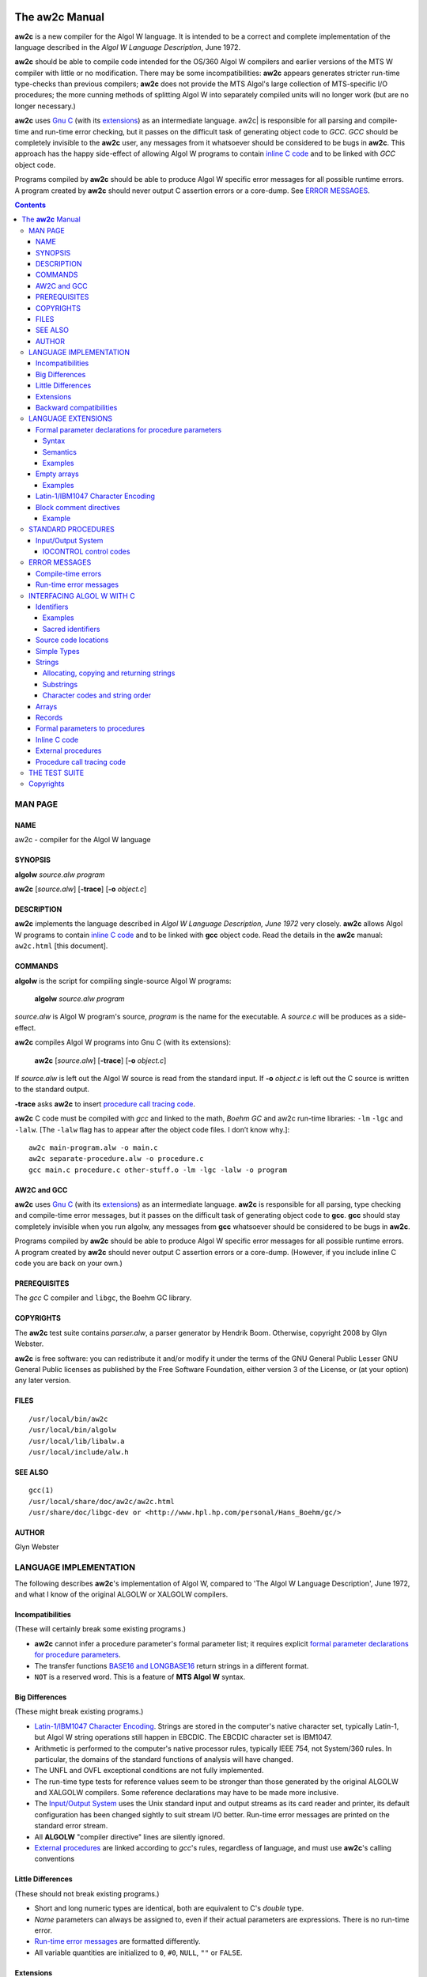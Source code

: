 .. image:: aw2c-fish.png
   :align: right

The |aw2c| Manual
*****************

|aw2c| is a new compiler for the Algol W language. It is intended to
be a correct and complete implementation of the language described in
the *Algol W Language Description*, June 1972.

|aw2c| should be able to compile code intended for the OS/360 Algol W
compilers and earlier versions of the MTS W compiler with little or no
modification. There may be some incompatibilities: |aw2c| appears
generates stricter run-time type-checks than previous compilers;
|aw2c| does not provide the MTS Algol's large collection of
MTS-specific I/O procedures; the more cunning methods of splitting
Algol W into separately compiled units will no longer work (but are no
longer necessary.)

|aw2c| uses `Gnu C`_ (with its `extensions`_) as an intermediate
language.  aw2c| is responsible for all parsing and compile-time and
run-time error checking, but it passes on the difficult task of
generating object code to *GCC*. *GCC* should be completely invisible
to the |aw2c| user, any messages from it whatsoever should be
considered to be bugs in |aw2c|.  This approach has the happy
side-effect of allowing Algol W programs to contain `inline C code`_
and to be linked with *GCC* object code.

Programs compiled by |aw2c| should be able to produce Algol W specific
error messages for all possible runtime errors.  A program created by
|aw2c| should never output C assertion errors or a core-dump.
See `ERROR MESSAGES`_.

.. Contents::


MAN PAGE
========

NAME
----

aw2c - compiler for the Algol W language

SYNOPSIS
--------

**algolw** *source.alw* *program*

**aw2c** [*source.alw*] [**-trace**] [**-o** *object.c*]

DESCRIPTION
-----------

|aw2c| implements the language described in *Algol W Language
Description, June 1972* very closely. |aw2c| allows Algol W programs
to contain `inline C code`_ and to be linked with **gcc** object code.  Read
the details in the |aw2c| manual: ``aw2c.html`` [this document].

COMMANDS
--------

**algolw** is the script for compiling single-source Algol W programs:

    **algolw** *source.alw* *program*

*source.alw* is Algol W program's source, *program* is the name for
the executable.  A *source.c* will be produces as a side-effect.

**aw2c** compiles Algol W programs into Gnu C (with its extensions):

    **aw2c** [*source.alw*] [**-trace**] [**-o** *object.c*]

If *source.alw* is left out the Algol W source is read from the standard input.
If **-o** *object.c* is left out the C source is written to the standard output.

**-trace** asks |aw2c| to insert `procedure call tracing code`_.

|aw2c| C code must be compiled with *gcc* and linked to the math,
*Boehm GC* and aw2c run-time libraries: ``-lm`` ``-lgc`` and ``-lalw``. [The
``-lalw`` flag has to appear after the object code files. I don’t know
why.]::

    aw2c main-program.alw -o main.c
    aw2c separate-procedure.alw -o procedure.c
    gcc main.c procedure.c other-stuff.o -lm -lgc -lalw -o program

AW2C and GCC
------------

|aw2c| uses `Gnu C`_ (with its `extensions`_) as an intermediate
language.  |aw2c| is responsible for all parsing, type checking and
compile-time error messages, but it passes on the difficult task of
generating object code to **gcc**. **gcc** should stay completely
invisible when you run algolw, any messages from **gcc** whatsoever
should be considered to be bugs in |aw2c|.

Programs compiled by |aw2c| should be able to produce Algol W specific
error messages for all possible runtime errors.  A program created by
|aw2c| should never output C assertion errors or a core-dump.
(However, if you include inline C code you are back on your own.)

PREREQUISITES
-------------

The *gcc* C compiler and ``libgc``, the Boehm GC library.

COPYRIGHTS
----------

The |aw2c| test suite contains *parser.alw*, a parser generator by
Hendrik Boom.  Otherwise, copyright 2008 by Glyn Webster.

|aw2c| is free software: you can redistribute it and/or modify it under
the terms of the GNU General Public Lesser GNU General Public licenses
as published by the Free Software Foundation, either version 3 of the
License, or (at your option) any later version.

FILES
-----

::

 /usr/local/bin/aw2c
 /usr/local/bin/algolw
 /usr/local/lib/libalw.a
 /usr/local/include/alw.h

SEE ALSO
--------

::

 gcc(1)
 /usr/local/share/doc/aw2c/aw2c.html
 /usr/share/doc/libgc-dev or <http://www.hpl.hp.com/personal/Hans_Boehm/gc/>

AUTHOR
------

Glyn Webster



LANGUAGE IMPLEMENTATION
=======================

The following describes |aw2c|'s implementation of Algol W, compared to
'The Algol W Language Description', June 1972, and what I know of the
original ALGOLW or XALGOLW compilers.

Incompatibilities 
-----------------

(These will certainly break some existing programs.)

- |aw2c| cannot infer a procedure parameter's formal parameter list;
  it requires explicit `formal parameter declarations for procedure parameters`_.

- The transfer functions `BASE16 and LONGBASE16`_ return strings in a
  different format.

- ``NOT`` is a reserved word. This is a feature of **MTS Algol W** syntax.

Big Differences
---------------

(These might break existing programs.)

- `Latin-1/IBM1047 Character Encoding`_. Strings are stored in the
  computer's native character set, typically Latin-1, but Algol W
  string operations still happen in EBCDIC. The EBCDIC character set
  is IBM1047.

- Arithmetic is performed to the computer's native processor rules,
  typically IEEE 754, not System/360 rules. In particular, the
  domains of the standard functions of analysis will have changed.

- The UNFL and OVFL exceptional conditions are not fully implemented.

- The run-time type tests for reference values seem to be stronger than those
  generated by the original ALGOLW and XALGOLW compilers.  Some
  reference declarations may have to be made more inclusive.
 
- The `Input/Output System`_ uses the Unix standard input and output
  streams as its card reader and printer, its default configuration has
  been changed sightly to suit stream I/O better. Run-time error
  messages are printed on the standard error stream.

- All **ALGOLW** "compiler directive" lines are silently ignored. 

- `External procedures`_ are linked according to *gcc*'s rules,
  regardless of language, and must use |aw2c|'s calling conventions

Little Differences
------------------

(These should not break existing programs.)

- Short and long numeric types are identical, both are equivalent to
  C's *double* type.

- *Name* parameters can always be assigned to, even if their actual
  parameters are expressions. There is no run-time error.

- `Run-time error messages`_ are formatted differently.  

- All variable quantities are initialized to ``0``, ``#0``, ``NULL``,
  ``""`` or ``FALSE``.

Extensions
----------

(These should not break existing programs.)

- The Algol W source code "hardware representation" is
  case-insensitive Latin-1 text.

- String constants may contain any Latin-1 or IBM1047 printable
  character, not just those listed in Apendix A of *Algol W Language
  Description*.

- A program block may return an integer. The integer will be returned
  to the operating system as an exit code.

- `Inline C code`_. 

- In references to `external procedures`_ any identifier may appear in
  the place of the ALGOL or FORTRAN keywords.

- The `Input/Output System`_ is relaxed about input record lengths.

- The Input/Output System system's "printer" is reconfigurable. There
  is an extended set of `IOCONTROL control codes`_ for reconfiguring
  the printer.

- The `TIME procedure`_ has additional control codes to allow finer
  measurements.

- Some **MTS Algol W** syntax is allowed:

  - ``~`` or ``NOT`` may be used in place of ``¬``.

  - Short comments.
    *"Comments may be written in a brief form by using the percent sign,
    ``%``, to indicate both the start and the end of a comment. Comments
    which start with percent may also be ended with a semicolon."*

  - Sequences of strings are concatenated.
    ``"string" "string"`` = ``"stringstring"``

- `Block comment directives`_.
  

Backward compatibilities
------------------------

(These are some things that some Algol W compilers allowed that are not
part of the language.)

- `Empty arrays`_ (arrays with no elements.)

- The WRITECARD standard procedure (a feature of MTS Algol W.)

- LOGICAL values may appear in <relation> expressions.  TRUE > FALSE.

- `WRITE can write REFERENCE values`_ for debugging purposes. (a feature
  of OS/360 Algol W.)



LANGUAGE EXTENSIONS
===================

(These extensions have only been included because they turned out to
be necessary. The language implemented by |aw2c| is *not* meant to be
a superset of Algol W.)


Formal parameter declarations for procedure parameters
------------------------------------------------------

|aw2c| requires procedure parameters to have explicitly declared
formal parameter lists of their own. 

[This is painfully incompatible with *The Algol W Language
Description*, but it became necessary because of the way |aw2c| was
implemented. It could be seen as an improvement to Algol W, but that
was not the intention.]

Syntax
~~~~~~
In section 5.3.1 of the *Algol W Language Reference*, replace the
<formal parameter segment> and <formal type> rules with these::

    <formal parameter segment> ::=
          <formal type> <identifier list>
       |  <formal array parameter>
       |  <formal procedure parameter>

    <formal type> ::=
          <simple type>
       |  <simple type> "value"
       |  <simple type> "result"
       |  <simple type> "value" "result"

and add this rule::
    
    <formal procedure parameter> ::=
          <simple type> "procedure" <identifier list>
       |  "procedure" <identifier list>
       |  <simple type> "procedure" <identifier list> '(' <formal parameter list> ')'
       |  <"procedure" <identifier list> '(' <formal parameter list> ')'

Semantics
~~~~~~~~~
Note that paragraph 7.3.2.1, "Actual-formal correspondence", applies
in turn to the replaced procedure parameters when the body of the
procedure is expanded.  The paragraph implies that procedure
parameters have formal parameters of some sort, the syntactic
extensions above makes them explicit.

|aw2c| requires that actual and formal procedure parameters have
identical "procedure types." The `<formal parameter list>` of the
declaration of the actual parameter must by identical to the `<formal
parameter list>` of the formal parameter after all identifiers have
been removed from both.

The identifiers in the `<formal parameter list>` of a `<formal procedure
parameter>` merely indicate the positions of parameters, they serve no
other purpose.

A `<formal procedure parameter>` without a `<formal parameter list>`
declares a procedure parameter without parameters, its actual
parameter may be a `<statement>` or `<expression>`.

Examples
~~~~~~~~
::

  REAL PROCEDURE sum ( INTEGER VALUE first, last; 
                       REAL PROCEDURE f (INTEGER VALUE i) );
  
  REAL PROCEDURE f ( REAL PROCEDURE g, h (REAL a); 
                     REAL ARRAY a, b (*,*) );
  
  REAL PROCEDURE f (REAL PROCEDURE g (INTEGER PROCEDURE h (INTEGER i)));
  
  REAL PROCEDURE f (PROCEDURE statement);

  REAL PROCEDURE f (INTEGER PROCEDURE expression);

.. _`Empty arrays`:

Empty arrays
------------

If an array has a bound pair where the upper bound is one less than
the lower bound it is an "empty array", it contains no elements. Any
attempt to access an element of such an array is an error.

(Hendrik Boom says this was a useful undocumented feature of
the OS/360 Algol W compilers' implementation of Algol W.)

Examples
~~~~~~~~
::

    real array (0::-1);
    integer array (1::0, 1::2);



Latin-1/IBM1047 Character Encoding
----------------------------------

`Strings`_ are stored internally in the ISO 8859-1 (Latin-1) character
set. The `Input/Output System`_ reads and writes Latin-1.

DECODE, CODE and string comparisons transliterate Latin-1 character
codes into *IBM1047*, an extended version of EBCDIC that includes all
the characters of Latin-1. This is to prevent programs that relied on
EBCDIC codes from breaking.

See also: `Character codes and string order`_

IBM1047:

 ====== ====== ====== ====== ====== ====== ====== ====== ====== ====== ====== ====== ====== ====== ====== ====== ====== 
   \+     00     01     02     03     04     05     06     07     08     09     0A     0B     0C     0D     0E     0F  
 ====== ====== ====== ====== ====== ====== ====== ====== ====== ====== ====== ====== ====== ====== ====== ====== ====== 
 **00**   00     01     02     03     9C     09     86     7F     97     8D     8E     0B     0C     0D     0E     0F  
 **10**   10     11     12     13     9D     85     08     87     18     19     92     8F     1C     1D     1E     1F  
 **20**   80     81     82     83     84     0A     17     1B     88     89     8A     8B     8C     05     06     07  
 **30**   90     91     16     93     94     95     96     04     98     99     9A     9B     14     15     9E     1A  
 **40**          A0      â      ä      à      á      ã      å      ç      ñ      ¢      .      <      (     \+      |  
 **50**    &      é      ê      ë      è      í      î      ï      ì      ß      !      $     \*      )      ;      ^  
 **60**   \-      /      Â      Ä      À      Á      Ã      Å      Ç      Ñ      ¦      ,      %      _      >      ?  
 **70**    ø      É      Ê      Ë      È      Í      Î      Ï      Ì      \      :      #      @      '      =      "  
 **80**    Ø      a      b      c      d      e      f      g      h      i      «      »      ð      ý      þ      ±  
 **90**    °      j      k      l      m      n      o      p      q      r      ª      º      æ      ¸      Æ      ¤  
 **A0**    µ      ~      s      t      u      v      w      x      y      z      ¡      ¿      Ð      [      Þ      ®  
 **B0**    ¬      £      ¥      ·      ©      §      ¶      ¼      ½      ¾      Ý      ¨      ¯      ]      ´      ×  
 **C0**    {      A      B      C      D      E      F      G      H      I      ­      ô      ö      ò      ó      õ  
 **D0**    }      J      K      L      M      N      O      P      Q      R      ¹      û      ü      ù      ú      ÿ  
 **E0**    \      ÷      S      T      U      V      W      X      Y      Z      ²      Ô      Ö      Ò      Ó      Õ
 **F0**    0      1      2      3      4      5      6      7      8      9      ³      Û      Ü      Ù      Ú     9F  
 ====== ====== ====== ====== ====== ====== ====== ====== ====== ====== ====== ====== ====== ====== ====== ====== ====== 

The hexadecimal numbers are codes for non-printing Latin-1 characters. 


Block comment directives
------------------------

All source code lines between the directives ``@AW2C_TEXT`` and
``@AW2C_CODE`` will be ignored by |aw2c|.  This allows long comments
containing semicolons to appear in |aw2c| source code, it also allows
chunks of Algol W code to be commented out while debugging.

Directives must start in the first column of a line. 

Example
~~~~~~~

A block comment::

    @AW2C_TEXT
    I'm leaving this procedure out for now; I don't need it:

    INTEGER PROCEDURE triangle (INTEGER VALUE i);
    BEGIN
        (i**2 + i) / 2
    END;
    @AW2C_CODE


STANDARD PROCEDURES
===================

There are small extensions to some of Algol W's standard procedures,
and one alteration (real number to base 16 transfer functions).

- There is an implied decimal place in the string encoding format of
  BASE10 and LONGBASE10. For example::

     LONGBASE10(123.456789012345) = " +02+123456789012345"

  Such a result can easily be rearranged using substrings. [I think
  this is what was intended. If I've made the wrong assumption,
  please tell me.]

- If the exponent part of a real number is 3 digits long the BASE10 or
  LONGBASE10 string encoding format becomes::

     ±EEE±DDDDDDDDDDDDDDD

- _`BASE16 and LONGBASE16` return 24 character wide fields in GNU C's
  ``%a`` printf format.

  [Algol W programs have no way to read the *Algol W Language
  Description*'s base 16 format for REAL numbers, nor does any
  existing Unix program I know of, so there didn't seem much point in
  implementing them in the way described.]

- The _`TIME procedure` has additional control codes to allow finer measurements:

  =====  ======================  ========
  code   result                  units
  =====  ======================  ========
  10000  elapsed execution time  "clocks"
  10001  CLOCKS_PER_SEC
  =====  ======================  ========

  ``CLOCKS_PER_SEC`` is the constant defined in the C header
  ``<time.h>``.  ``TIME(10000) / TIME(10001)`` will be the elapsed
  execution time in seconds, represented as a REAL. The GNU C manual
  says that ``TIME(10000)`` will "wrap around" in roughly 72 minutes
  on a machine with ``CLOCKS_PER_SEC`` set to 1000000.

- *Elapsed execution time* means the time the program's process has
  used on the CPU.

- IOCONTROL. There are additional `IOCONTROL control codes`_.


Input/Output System
-------------------

The Input/Output System is an extention of the one described in the
June 1972 `Algol W Language Description`. The Unix standard output
stream represents the printer, lines from standard input represent
card reader input records.

The Input/Output System is reconfigurable. The initial configuration
handles whitespace and page breaks in a relaxed way that better suits
stream I/O, this should not effect most programs.  The Input/Output
System can be returned to strict `Algol W Language Description`
behaviour by setting `IOCONTROL control codes`_ or Unix environment
variables.

- WRITE does not print spaces at the ends of lines or eject the last
  page by default, see the *trim lines* and *eject last page*
  IOCONTROL control codes below.

- _`WRITE can write REFERENCE values`. REFERENCE values have the syntax::

        'null'
 
  or::

        <identifier> '.' <integer>

  where `<identifier>` is a record's class and `<integer>` is the
  record's *allocation number*. Allocation numbers are assigned to
  records from a counter that is incremented every time a record is
  allocated. Predeclared records have negative allocation numbers. 
  The variable I_W controls the field width.

  (Hendrik Boom says this was a useful undocumented feature of
  **ALGOLW**'s implementation of Algol W. 

- Negative numbers in I_W or R_W cause output fields to be right
  adjusted.

- WRITECARD writes strings as individual lines of characters.

- READ pays no attention to the length of input records.

- READ allows ``e`` to be used in place of ``'`` in REAL constants.

- READCARD reads lines of characters into strings, not fixed-length
  cards. If a line contains more characters than a READCARD actual
  parameter can hold, the excess characters will be ignored. If the
  line is shorter than the string, the string parameter will be padded
  with spaces.


IOCONTROL control codes
~~~~~~~~~~~~~~~~~~~~~~~

IOCONTROL has extended control codes, mostly to modify the
Input/Output System configuration. The configuration can also be set
by Unix environment variables.

  =========  ===========================   =============   ========================  
  code       meaning                       default         environment variable      
  =========  ===========================   =============   ========================  
      ``4``  hard page breaks = *on*        off            ``ALW_HARD_PAGE_BREAKS``    
      ``5``  hard page breaks = *off*                                                
  ``1dddd``  output page width                132          ``ALW_PAGE_WIDTH``          
  ``2dddd``  output page height               60           ``ALW_PAGE_HEIGHT``         
  ``3dddd``  output page estimate           *unlimited*    ``ALW_PAGE_ESTIMATE``       
  ``40001``  reset page and line count                                               
  ``40002``  unconditional line break 
  ``40004``  pretty page breaks = *off*        off          ``ALW_PRETTY_PAGE_BREAKS``  
  ``40005``  pretty page_breaks = *on*                                           
  ``40006``  strict line breaks = *off*        off          ``ALW_STRICT_LINE_BREAKS``  
  ``40007``  strict line breaks = *on*                                           
  ``40008``  trim lines  = *off*               on           ``ALW_TRIM_LINES``  
  ``40009``  trim lines = *on*                                           
  ``40010``  eject last page = *off*           off          ``ALW_EJECT_LAST_PAGE``
  ``40011``  eject last page = *on*
  =========  ===========================   =============   ========================  

  ``dddd`` stands for the digits of a numeric setting, where "9999" means
  *unlimited*.

  *Output page height*
    is the number of lines per page.  

  *Output page estimate* 
    is the number of pages the program may output. "0" means *no
    output.* [This prevents your computer centre being flooded with
    fan-fold paper, I suppose.]

  *Hard page breaks* 
     replace the last line feed of a page with a form feed (^L) or
     write a *pretty page break.* The correct `Algol W Language
     Description` default is *on*, but *off* suits stream output
     better.

  *Unconditional line break* 
     write a line break immediately, even if nothing has been writen
     to the line.

  *Pretty page breaks* 
     means rule across the page with "~" signs at the end of a page, rather
     than issue a form feed code.
  
  *Strict line breaks* 
     means raise a run-time error if a WRITE field is wider than the
     output page width.

  *Eject last page* 
    means perform a page break at the end of the program.  If this is
    *off* a line break is performed instead. The correct `Algol W
    Language Description` behaviour is to eject the last page, but a
    mere line break suits stream output better.
  
  *Trim lines* 
    means do not print spaces at the end of a line. The last WRITE
    field on a line may contain spaces on its right-hand side, but
    actually writing them to the line does not suit stream I/O - it
    can be very ugly and confusing.


.. _`ERROR MESSAGES`:

ERROR MESSAGES
==============

|aw2c| compiler and run-time error messages are generally more specific
than their OS/360 compiler equivalents, except for syntax errors. 

Error messages are preceded by the position of the error in the Algol
W source file:

  <source-file-name>:<line>:<column>: 

(This is format used by *gcc*. Emacs likes it.)


Compile-time errors
-------------------
Compile-time errors should only come from |aw2c|.  Any *gcc* error message
should be considered to be a bug in the compiler, |aw2c| uses *gcc* purely
as an object code generator and linker.


Run-time error messages
-----------------------

Run-time error messages are sent to "stderr". 

A program created by |aw2c| should be emit a run-time error
message for every run-time error that the Algol W language allows. If
you see C assertion errors or core-dumps assume they are caused by
bugs in the |aw2c| compiler, not by bugs your Algol W program. (But
all bets are off for Algol W programs that include `C language source code`_.)

[These are subject to change. Use ``grep 'alw_(error|warning)' *.c`` in
the |aw2c| source directory to locate all run-time error messages.]

Miscellaneous:
    - assertion failure
    - FOR step of 0
    - CASE range error: selector was %d
    - negative shift operand to SHL
    - negative shift operand to SHR

Records:
    - reference error: tried to find field %s of a NULL reference
    - reference error: tried to find field %s of a REFERENCE(%s)
    - reference error: %s cannot be made to refer to a '%s' record.
    - Cannot allocate this record: Out of memory!

Strings:
    - Tried to copy invalid substring (%d|%d).
    - Tried to copy substring (%d|%d) of a string of length %d.
    - Tried to assign to invalid substring (%d|%d).
    - Tried to assign to substring (%d|%d) of a string of length %d.
    - Expected this string's length to be %d, it is %d.
    - array subscript error: subscript %d of '%s' = %d, outside the range (%d::%d)
    - array bounds error: bound %d of '%s' is (%d::%d) here, %d > %d

I/O System:
    - Expected an integer between %d and %d in system variable %s.
    - Expected a true or false value in system variable %s.

    - Expected to read %s on line %d of %s; found %s.
    - The page estimate is 0 pages, nothing should be written.
    - A WRITE field was too wide for the page here.
    - The page estimate, %d pages, has been reached.
    - R_FORMAT = \"%s\", this is not a valid format code.
    - IOCONTROL code %d is undefined.

The default "exceptional condition" messages:
    - Floating-point exponent overflow.
    - Floating-point division by zero.
    - Integer overflow.
    - Integer division by zero.
    - Negative argument for SQRT or LONGSQRT.
    - Argument of EXP or LONGEXP out of domain.
    - Argument of LN, LOG, LONGLN or LONGLOG out of domain.
    - Argument of SIN, COS, LONGSIN or LONGCOS out of domain.
    - Unexpected end of input.


.. _`C language source code`:

INTERFACING ALGOL W WITH C
==========================


Identifiers
-----------

|aw2c| treats Algol W identifiers as case-insensitive. They are always
converted to lowercase C identifier. (But see `External procedures`_ below.)

An underscore is secretly appended to Algol W identifiers that are Gnu
C reserved words, ``argc``, ``argv``, or Algol W predeclared function
names that clash with C standard library names (``time``, ``round``
and ``odd``.) For a full list search for "gnuc_keywords" in
"codeGen.ml".

Examples
~~~~~~~~

   ==================    =============
   Algol W identifier    C identifier
   ==================    =============
   ``x15``               ``x15``
   ``NEW_PAGE``          ``new_page``
   ``ElderSibling``      ``eldersibling``
   ``const``             ``const_``
   ``SWITCH``            ``switch_``
   ``argc``              ``argc_``
   ``time``              ``time_``
   ==================    =============

Sacred identifiers
~~~~~~~~~~~~~~~~~~

The procedures and variables of |aw2c|'s run-time library begin with
the prefix ``alw_``; temporary variables inserted by |aw2c|'s code
generator start with underscores. Avoid using such identifiers
whenever possible.


Source code locations
---------------------

The C type ``alw_loc`` represents locations in the original Algol W source code.
``alw_loc`` values are passed to run-time library functions that can
raise run-time errors. In inline C code ``alw_loc`` arguments should
always by passed the macro ``alw_HERE``.


Simple Types
------------

The C type equivalents of the Algol W simple types:

    ==================  ===================  ===============================
    simple type         C type               preconditions
    ==================  ===================  ===============================
    ``INTEGER``         ``int``
    ``REAL``            ``double``
    ``LONG REAL``       ``double``
    ``COMPLEX``         ``_Complex double``  
    ``LONG COMPLEX``    ``_Complex double``
    ``LOGICAL``         ``int``               
    ``BITS``            ``unsigned int``
    ``STRING(1)``       ``alw_chr``
    ``STRING(n)``       ``alw_str``          x != NULL
    ``REFERENCE(...)``  ``void *``           x == NULL or points to a record
    ==================  ===================  ===============================

The LOGICAL FALSE value is 0, all other values are TRUE, as in C.

The NULL reference is represented by ``(void *)0``. (C's NULL macro is
not available to inline C code unless ``stdlib.h`` is imported.)


Strings
-------

A2WC represents STRING(1) as ``unsigned char``::

    typedef unsigned char alw_chr;

Strings longer that one character are represented by pointers to
mutable character arrays::

    typedef alw_chr *alw_str;

The type of strings longer that one character is referred to as
"STRING(n)" in the manual.

STRING(n) variables are typically declared like this: ``alw_chr x[n];``

The |aw2c| run-time library contains string manipulation functions,
these have the prefix ``alw_str_``.  Some of these functions have ``_c``,
``_sc``, ``_cs`` and ``_cc`` suffixes, these are versions that take
``alw_chr`` arguments.

Allocating, copying and returning strings
~~~~~~~~~~~~~~~~~~~~~~~~~~~~~~~~~~~~~~~~~

This fills a string array with spaces::

    void alw_str_init (alw_str dst, int dstlen);

These allocate a copy of an existing string, padded to the correct
length with spaces::

    alw_str alw_str_new   (const alw_str src, int srclen, int dstlen);
    alw_str alw_str_new_c (const alw_chr src, int dstlen);

They *must* be used on strings that are about to be returned from
procedures. The ``src`` argument may be a C string.

These copy one string into another, in place. They are for performing
assignments to STRING(n) variables::

    alw_str alw_str_cpy    (alw_str dst, int dstlen, const alw_str src, int srclen);
    alw_chr alw_str_cpy_sc (alw_str dst, int dstlen, alw_chr src);

Substrings
~~~~~~~~~~

Substrings are pointers into STRING(n) character arrays.

This function returns a pointer to a substring::

   alw_str alw_str_sub (alw_loc loc, const alw_str src, int srclen, int index, int length);

There is a runtime error if the substring is not completely in the
bounds of the string.  ``alw_str_sub`` is used to find both STRING(1)
and STRING(n) substrings. The result of the call ``alw_str_sub(loc, src,
n, m, 1)`` should treated as a pointer to ``alw_chr``.

Character codes and string order
~~~~~~~~~~~~~~~~~~~~~~~~~~~~~~~~

Characters are encoded in Latin-1. However, Algol W's standard string
functions transliterate character codes into IBM1047 EBCDIC. CODE accepts
EBCDIC codes, DECODE returns EBCDIC codes, and string comparisons are
done in EBCDIC order. See `Latin-1/IBM1047 Character Encoding`_

Programs that use strings as packed arrays of bytes should define
their own un-transliterated byte-access procedures. See the example
``raw_decode`` in the `External procedures`_ section below.

These are Algol W's standard EBCDIC code/decode functions::
     
    alw_chr code (int ebcdic);

    int decode (alw_chr string1);

These are the string comparison functions::

    int alw_str_cmp ( const alw_str str1, int str1len, 
                      const alw_str str2, int str2len );

    int alw_str_cmp_sc ( const alw_str str1, int str1len, 
                         alw_chr s2 );

    int alw_str_cmp_cs ( alw_chr s1, 
                         const alw_str str2, int str2len );

    int alw_str_cmp_cc (alw_chr s1, alw_chr s2);

The transliteration tables are::

   alw_chr alw_latin1_to_ebcdic[256];
   alw_chr alw_ebcdic_to_latin1[256];


Arrays
------

Algol W arrays are translated into C functions that return pointers
to array elements:

    =============================  ===========================
    Algol W array                  C function
    =============================  ===========================
    ``T ARRAY a (l0::h0)``         ``t *a(alw_loc, int)``
    ``T ARRAY a (l0::h0,l1::h1)``  ``t *a(alw_loc, int, int)``
    *etc.*
    =============================  ===========================

(where ``T`` is an Algol W simple type and ``t`` its C equivalent.)

Array functions can raise "Subscript out of range" run-time errors.

The inline C version of the array assignment ``a(1,2) := b(3)`` should
be ``*a(alw_HERE, 1, 2) = *b(alw_HERE, 3)``.  

The actual C array that stores the elements of an array variable ``a``
will be called ``_array_a``. But use the array element pointer functions
unless you are feeling really keen.


Records
-------

A record designator is translated into a C function that takes a
default value argument for each field and returns a pointer to a newly
created record structure.

A record field becomes a function that takes a pointer to a record and
returns a pointer to the field's value.:: 

    RECORD r (T0 f0, T1 f1,...);

creates C functions with these prototypes::

    void *r (t0, t1, ...);
    t0 *f0 (alw_loc, void *);
    t1 *f1 (alw_loc, void *);
    ...

(where ``T`` is an Algol W simple type and ``t`` its C equivalent.)

Field functions can raise run-time reference type errors.

References are represented by ``void *`` pointers. Reference pointers
must either be NULL or be pointers returned by a record designator
function: RECORD structures contain hidden fields that determine their
class at run-time.

This macro accesses the name of a reference's class::

    const char *alw_class(void *reference);


Formal parameters to procedures
-------------------------------

The equivalents of Algol W formal parameters (except STRING(n) parameters):

    ====================  ==============================
    formal parameter      C function argument
    ====================  ==============================
    ``T VALUE x``         ``t x``
    ``T RESULT x``        ``t *x``
    ``T VALUE RESULT x``  ``t *x``
    ``T x``               ``t *(*x)(void)``
    ``T PROCEDURE x``     ``t x(void)``
    ``PROCEDURE x``       ``void x(void)``
    ``T ARRAY x (*)``     ``t *(*x)(alw_loc, int)``
    ``T ARRAY x (*,*)``   ``t *(*x)(alw_loc, int, int)``
    *etc.*
    ====================  ==============================

(where ``T`` is an Algol W simple type and ``t`` its C equivalent.)

RESULT parameters become pointers to values, Name and ARRAY parameters
become functions that return pointers to values.

All STRING(n) VALUE/RESULT parameters are represented by ``alw_str``,
i.e. pointers to character arrays:

    =============================  =====================================
    formal parameter               C function argument
    =============================  =====================================
    ``STRING(n) VALUE x``          ``alw_str x``
    ``STRING(n) RESULT x``         ``alw_str x``
    ``STRING(n) VALUE RESULT x``   ``alw_str x``
    ``STRING(n) x``                ``alw_str (*x)(void)``
    ``STRING(n) PROCEDURE x``      ``alw_str x(void)``
    ``STRING(n) ARRAY x (*)``      ``alw_str (*x)(alw_loc, int)``
    ``STRING(n) ARRAY x (*,*)``    ``alw_str (*x)(alw_loc, int, int)``
    *etc.*
    =============================  =====================================

When a procedure is called from within Algol W code, RESULT parameters
will point to copies of their actual parameters. The copies are
assigned back to the actual parameters after the procedure
returns. This copying is done at the point-of-call, so when the same
function is called from within C code its RESULT parameters will point
directly to their actual parameters.


Inline C code
-------------

|aw2c| allows inline C code. Inline C is dropped into |aw2c|'s C
code output wherever it appear in the Algol
W source. (Whether the inline C is correct is left for *gcc* to decide.)

There are additional syntactic rules for inline C code. <C code> is
the only new syntactic entity::

  <C code> ::= '{' <C-like text> '}'

  <C-like text> ::= <C-like text> <C string>  
                 |  <C-like text> <C comment>  
                 |  <C-like text> '{' <C-like text> '}'  
                 |  <C-like text> <character>  
                 |  <empty> 

The first character after the '{' will always be in column 1 of the C
code output. (This lets C directives come out right.)
     
Inline blocks of C statements::

  <statement> ::= <C code> 

Inline C expressions::

  <T expression> ::= '(' <simple type> ')' <C code> 

The <C code> contains the C expression, the <simple type> its Algol W
type (|aw2c| cannot infer this).

A C declaration block::

   <declaration> ::= '*' <C code>

There may be any number of C declarations in the <C code> block.  The
declarations will be visible inside other C code blocks, but not visible 
to Algol W code.  C functions can be made visible to Algol W by declaring
them as `external procedures`_.

A program may optionally start with a C declaration block, which may
include ``#include`` directives::

   <program> ::= '*' <C code> ';' <program>


Here is tiny example::

  *{
  #include <stdio.h>    
  #define USE_TWO
  };
  begin
     *{int i;}
     integer j;
     j := 1;
     {i = 0xff;};
     {#ifdef USE_TWO};
        j := 2;
     {#else};
        j := (integer){i % 5};
     {#endif};
     { printf("%03d,%03d\n", i, j); /* so, what do those look like? */ }
  end.
  ----stdout
  001,002
  ----end


Function procedures must end with expressions, Algol W type-checking
requires this. If you want a function procedure to return from within
a C statement, supply a dummy expression. For example::

  INTEGER PROCEDURE power_of_two (INTEGER VALUE i);
  BEGIN
     { return 1 << i; };
     0
  END;


External procedures
-------------------

An "external procedure" is any procedure defined outside of a
program's Algol W source.  (See "5.3.2.4 External references".) An |aw2c|
external procedure can be a separately compiled procedure, a C
function defined inside <C code> or a C macro.

All external procedures must use the C calling conventions outlined
above.  (Including Fortran subroutines. See the *gcc* Fortran manuals
for details.)

The syntax of external references has been changed to this::

    <external reference> ::= <identifier> <string>

<identifier> is: 

- ``auto``, for a Gnu C `nested functions`_ declared in the same Algol W block.

- ``macro``, for a C macro;

- any other identifier is for a separately compiled or non-nested procedure
  (``algol``, ``fortran``, or ``C`` are good choices for this identifier.)

<string> is:

- a C ``#define`` statement for a "macro" procedure declaration;

- empty, if the external procedure has the same identifier as the one
  used in the procedure declaration;

- any valid C identifier, use this for external procedure names that
  contain uppercase characters or leading underscores.

The file "alw.h" contains prototypes for |aw2c|'s run-time functions,
this can be included into source files for separately compiled
external C functions.

Examples::

  procedure dater (integer value key, pr; string(12) result date);
     c_plus_plus "get_date";
     % Here we assume that "get_date" will be linked into the program
       later, and note that it will probably be a C++ function. %

  integer procedure raw_decode (string(1) value c); 
      macro "#define raw_decode(c) ((int)c)";

  begin
     integer procedure rnd(integer value low, high); 
        auto "";

     *{ auto int rnd (int low, int high) 
        {
           assert(low <= high);
           return low + random(high - low);
        }
     };
     ...
  end

  *{
  #include <stdio.h>
  #include <string.h>
  #include <assert.h>
  alw_str octal (int i)
    {
      char buffer[25];
      sprintf(buffer, "%24o", i);
      assert(strlen(buffer) <= 24);
      return alw_str_new(buffer, strlen(buffer), 24);
    }
  };
  begin
     string(24) procedure octal (integer value x); C "";
     write(octal(12345))
  end.


Procedure call tracing code
---------------------------

The **-trace** option asks |aw2c| to insert hooks for tracing or
profiling procedure calls. The programmer must provide his own
definitions for these hooks. 

The programmer must provide these C functions::

  void alw_trace_procedure_called  (alw_loc call_loc, const char *procedure_name);

  void alw_trace_procedure_entered (alw_loc procedure_loc, const char *procedure_name);

  void alw_trace_procedure_exited  (alw_loc call_loc, const char *procedure_name);

- ``alw_trace_procedure_called`` is called before a procedure is called;
- ``alw_trace_procedure_called`` is called after a procedure is called, from within the procedure;
- ``alw_trace_procedure_entered`` is called after the procedure has been returned from.

``call_loc`` will be the location of the procedure call. ``procedure_loc``
is the location of the procedure's definition. ``alw_trace_procedure_exited`` 
will not be called if the procedure is exited via a ``GOTO`` statement.

[I'm not sure how adequate this set of hooks is. ]


THE TEST SUITE
==============

The script "testprograms.ml" in the |aw2c| source compiles runs a whole
directory of Algol W programs, checking them against their test suite
data.  "testprograms.ml" is used to check |aw2c|'s big wonky test suite,
which can be found in the directory "Tests".

|aw2c| ignores everything in a source file after the program's final
full-stop. Test suite data is placed after that full-stop.  The format
is:

|    ``----stdin``
|      (Text to place on the standard input stream.)
|    ``----compile``
|      (Expected output from the |aw2c| or *gcc* compilers.)
|    ``----stdout``
|      (Expected output from the program on the standard output stream.)
|    ``----stderr``
|      (Expected output from the program to the standard error stream.)
|    ``----exitcode``
|      (The program's expected exit code.)
|    ``----end``

Any deviation from the text in the expected output sections fails the
program.

These sections must appear in order, but any section is optional.
The default for an empty section is to expect no output, except for
the ``exitcode`` section, it defaults to 0.

Copyrights
==========

**Intention:** |aw2c| is to be open source; |aw2c|'s run-time library may
be compiled into any program; the fish is *mine*.

The |aw2c| test suite contains ``parser.alw``, a parser generator by
Hendrik Boom, it remains copyright to its author.  Otherwise,
Copyright 2008 by Glyn Webster.

|aw2c| is free software: you can redistribute it and/or modify it
under the terms of the GNU General Public and Lesser GNU General
Public licenses as published by the Free Software Foundation, either
version 3 of the License, or (at your option) any later version.

aw2c is distributed in the hope that it will be useful,
but WITHOUT ANY WARRANTY; without even the implied warranty of
MERCHANTABILITY or FITNESS FOR A PARTICULAR PURPOSE.  See the
GNU General Public License for more details.

You should have received a copy of the GNU General Public
License along with aw2c.  If not, see <http://www.gnu.org/licenses/>.

The aw2c-fish logo is not covered by the GNU General Public Licences,
it is simply copyright to Glyn Webster, 2008.

.. |aw2c| replace:: **aw2c**

.. _`Gnu C`: http://gcc.gnu.org/
.. _`extensions`: http://gcc.gnu.org/onlinedocs/gcc/C-Extensions.html
.. _`nested functions`: http://gcc.gnu.org/onlinedocs/gcc/Nested-Functions.html
.. _`Algol W Language Description`: algolw.pdf

.. image:: glyn.png
   :align: right
